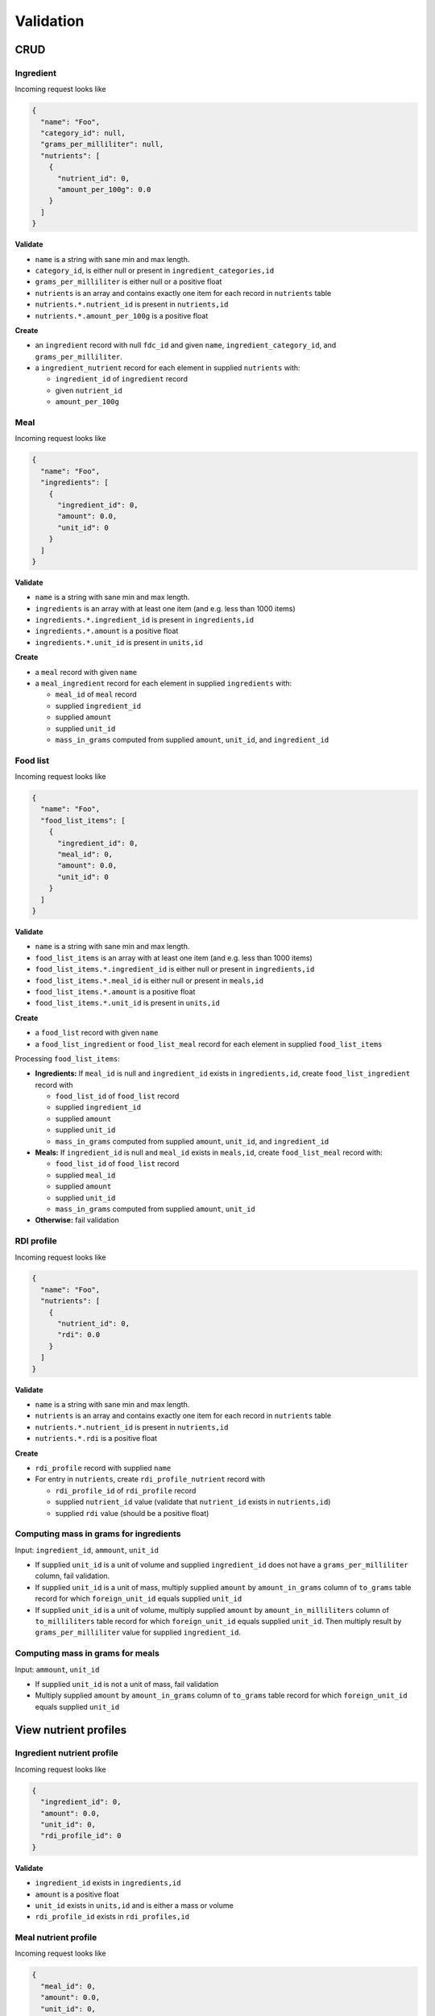 Validation
==========

CRUD
----

Ingredient
^^^^^^^^^^

Incoming request looks like

.. code-block:: json

  {
    "name": "Foo",
    "category_id": null,
    "grams_per_milliliter": null,
    "nutrients": [
      {
        "nutrient_id": 0,
        "amount_per_100g": 0.0
      }
    ]
  }

**Validate**

- ``name`` is a string with sane min and max length.
- ``category_id``, is either null or present in ``ingredient_categories,id``
- ``grams_per_milliliter`` is either null or a positive float 
- ``nutrients`` is an array and contains exactly one item for each record in ``nutrients`` table
- ``nutrients.*.nutrient_id`` is present in ``nutrients,id``
- ``nutrients.*.amount_per_100g`` is a positive float

**Create**

- an ``ingredient`` record with null ``fdc_id`` and given ``name``, ``ingredient_category_id``, and ``grams_per_milliliter``.
- a ``ingredient_nutrient`` record for each element in supplied ``nutrients`` with:

  - ``ingredient_id`` of ``ingredient`` record
  - given ``nutrient_id`` 
  - ``amount_per_100g``

Meal
^^^^

Incoming request looks like

.. code-block:: json
    
  {
    "name": "Foo",
    "ingredients": [
      {
        "ingredient_id": 0,
        "amount": 0.0,
        "unit_id": 0
      }
    ]
  }

**Validate**

- ``name`` is a string with sane min and max length.
- ``ingredients`` is an array with at least one item (and e.g. less than 1000 items)
- ``ingredients.*.ingredient_id`` is present in ``ingredients,id``
- ``ingredients.*.amount`` is a positive float
- ``ingredients.*.unit_id`` is present in ``units,id``

**Create**

- a ``meal`` record with given ``name``
- a ``meal_ingredient`` record for each element in supplied ``ingredients`` with:

  - ``meal_id`` of ``meal`` record
  - supplied ``ingredient_id``
  - supplied ``amount``
  - supplied ``unit_id``
  - ``mass_in_grams`` computed from supplied ``amount``, ``unit_id``, and ``ingredient_id``

Food list
^^^^^^^^^

Incoming request looks like

.. code-block:: json
  
  {
    "name": "Foo",
    "food_list_items": [
      {
        "ingredient_id": 0,
        "meal_id": 0,
        "amount": 0.0,
        "unit_id": 0
      }
    ]
  }

**Validate**

- ``name`` is a string with sane min and max length.
- ``food_list_items`` is an array with at least one item (and e.g. less than 1000 items)
- ``food_list_items.*.ingredient_id`` is either null or present in ``ingredients,id``
- ``food_list_items.*.meal_id`` is either null or present in ``meals,id``
- ``food_list_items.*.amount`` is a positive float
- ``food_list_items.*.unit_id`` is present in ``units,id``

**Create**

- a ``food_list`` record with given ``name``
- a ``food_list_ingredient`` or ``food_list_meal`` record for each element in supplied ``food_list_items``

Processing ``food_list_items``:

- **Ingredients:** If ``meal_id`` is null and ``ingredient_id`` exists in ``ingredients,id``, create ``food_list_ingredient`` record with

  - ``food_list_id`` of ``food_list`` record
  - supplied ``ingredient_id``
  - supplied ``amount``
  - supplied ``unit_id``
  - ``mass_in_grams`` computed from supplied ``amount``, ``unit_id``, and ``ingredient_id``

- **Meals:** If ``ingredient_id`` is null and ``meal_id`` exists in ``meals,id``, create ``food_list_meal`` record with:

  - ``food_list_id`` of ``food_list`` record
  - supplied ``meal_id``
  - supplied ``amount``
  - supplied ``unit_id``
  - ``mass_in_grams`` computed from supplied ``amount``, ``unit_id``

- **Otherwise:** fail validation

RDI profile
^^^^^^^^^^^

Incoming request looks like

.. code-block:: json
  
  {
    "name": "Foo",
    "nutrients": [
      {
        "nutrient_id": 0,
        "rdi": 0.0
      }
    ]
  }

**Validate**

- ``name`` is a string with sane min and max length.
- ``nutrients`` is an array and contains exactly one item for each record in ``nutrients`` table
- ``nutrients.*.nutrient_id`` is present in ``nutrients,id``
- ``nutrients.*.rdi`` is a positive float

**Create**

- ``rdi_profile`` record with supplied ``name``
- For entry in ``nutrients``, create ``rdi_profile_nutrient`` record with

  - ``rdi_profile_id`` of ``rdi_profile`` record
  - supplied ``nutrient_id`` value (validate that ``nutrient_id`` exists in ``nutrients,id``)
  - supplied ``rdi`` value (should be a positive float)

Computing mass in grams for ingredients
^^^^^^^^^^^^^^^^^^^^^^^^^^^^^^^^^^^^^^^

Input: ``ingredient_id``, ``ammount``, ``unit_id``

- If supplied ``unit_id`` is a unit of volume and supplied ``ingredient_id`` does not have a ``grams_per_milliliter`` column, fail validation.
- If supplied ``unit_id`` is a unit of mass, multiply supplied ``amount`` by ``amount_in_grams`` column of ``to_grams`` table record for which ``foreign_unit_id`` equals supplied ``unit_id``
- If supplied ``unit_id`` is a unit of volume, multiply supplied ``amount`` by ``amount_in_milliliters`` column of ``to_milliliters`` table record for which ``foreign_unit_id`` equals supplied ``unit_id``.
  Then multiply result by ``grams_per_milliliter`` value for supplied ``ingredient_id``.

Computing mass in grams for meals
^^^^^^^^^^^^^^^^^^^^^^^^^^^^^^^^^

Input: ``ammount``, ``unit_id``

- If supplied ``unit_id`` is not a unit of mass, fail validation
- Multiply supplied ``amount`` by ``amount_in_grams`` column of ``to_grams`` table record for which ``foreign_unit_id`` equals supplied ``unit_id``

View nutrient profiles
----------------------

Ingredient nutrient profile
^^^^^^^^^^^^^^^^^^^^^^^^^^^

Incoming request looks like

.. code-block:: json
  
  {
    "ingredient_id": 0,
    "amount": 0.0,
    "unit_id": 0,
    "rdi_profile_id": 0
  }

**Validate**

- ``ingredient_id`` exists in ``ingredients,id``
- ``amount`` is a positive float
- ``unit_id`` exists in ``units,id`` and is either a mass or volume
- ``rdi_profile_id`` exists in ``rdi_profiles,id``

Meal nutrient profile
^^^^^^^^^^^^^^^^^^^^^

Incoming request looks like

.. code-block:: json
  
  {
    "meal_id": 0,
    "amount": 0.0,
    "unit_id": 0,
    "rdi_profile_id": 0
  }

**Validate**

- ``meal_id`` exists in ``meals,id``
- ``amount`` is a positive float
- ``unit_id`` exists in ``units,id`` and is a mass
- ``rdi_profile_id`` exists in ``rdi_profiles,id``

Food list nutrient profile
^^^^^^^^^^^^^^^^^^^^^^^^^^

Incoming request looks like

.. code-block:: json
  
  {
    "food_list_id": 0,
    "rdi_profile_id": 0
  }

**Validate**

- ``food_list_id`` exists in ``food_lists,id``
- ``rdi_profile_id`` exists in ``rdi_profiles,id``
